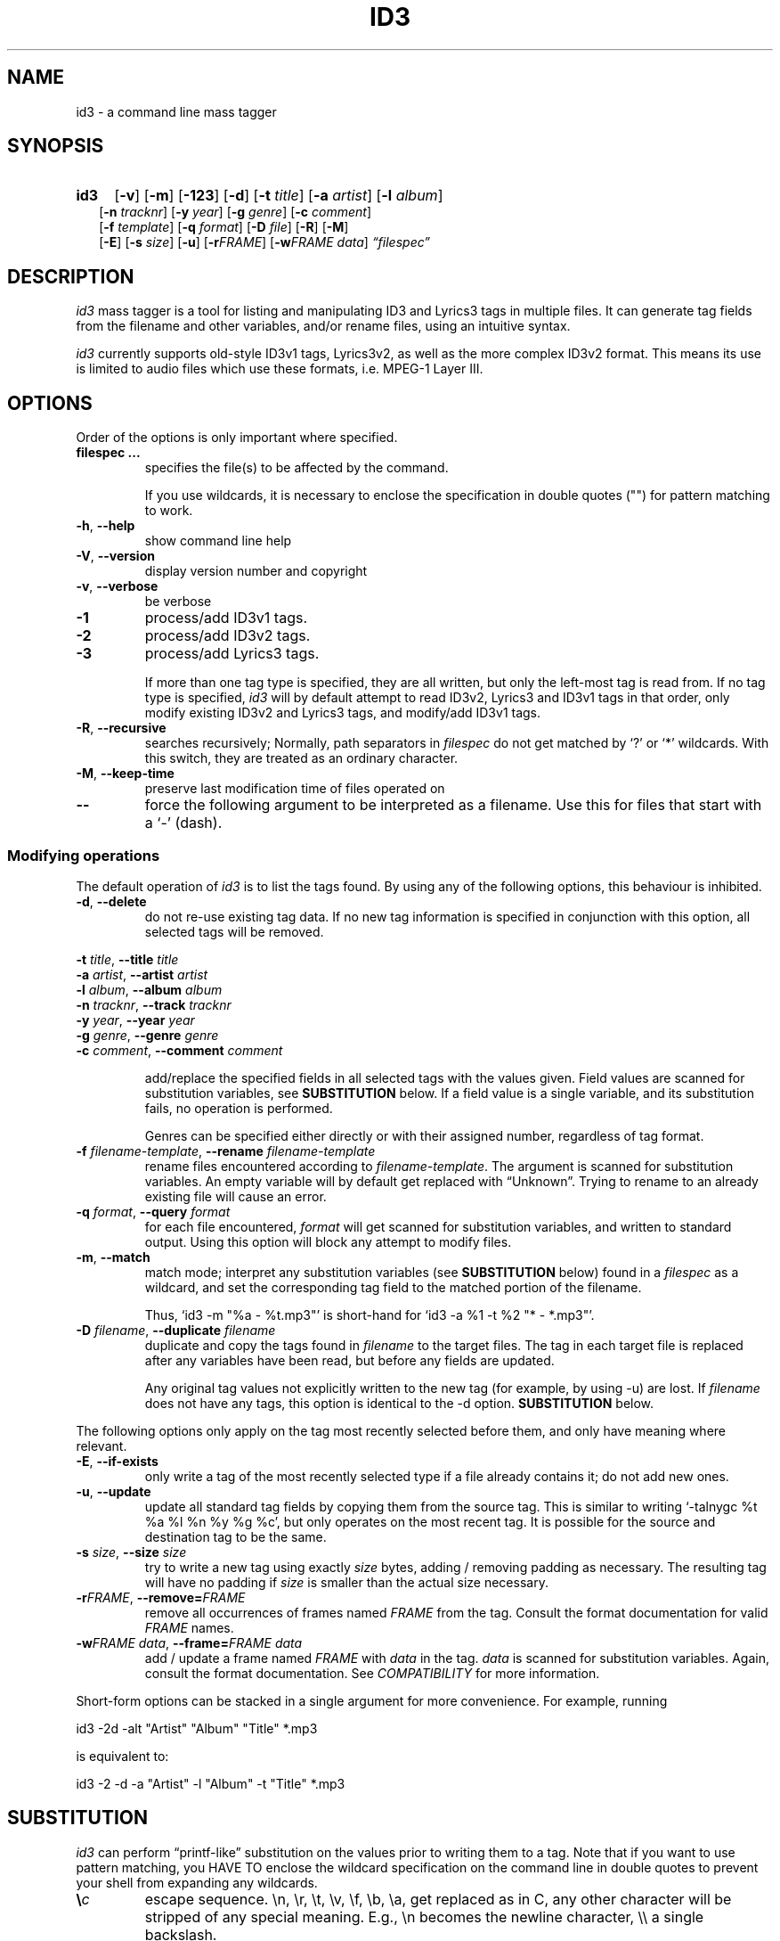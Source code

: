 .TH ID3 1 "id3 mass tagger"
.SH NAME
id3 \- a command line mass tagger
.SH SYNOPSIS
.HP 2
.B id3
.RB [ \-v ]
.RB [ \-m ]
.RB [ \-123 ]
.RB [ \-d ]
.RB [ \-t
.IR title ]
.RB [ \-a
.IR artist ]
.RB [ \-l
.IR album ]
.br
.RB [ \-n
.IR tracknr ]
.RB [ \-y
.IR year ]
.RB [ \-g
.IR genre ]
.RB [ \-c
.IR comment ]
.br
.RB [ \-f
.IR template ]
.RB [ \-q
.IR format ]
.RB [ \-D
.IR file ]
.RB [ \-R ]
.RB [ \-M ]
.br
.RB [ \-E ]
.RB [ \-s
.IR size ]
.RB [ \-u ]
.RB [ \-r\fIFRAME ]
.RB [ \-w\fIFRAME
.IR data ]
.IR \*(lqfilespec\*(rq
.SH DESCRIPTION
.I id3
mass tagger is a tool for listing and manipulating ID3 and Lyrics3
tags in multiple
files. It can generate tag fields from the filename and other variables,
and/or rename files, using an intuitive syntax.

.I id3
currently supports old-style ID3v1 tags, Lyrics3v2, as well as the more complex ID3v2 format.
This means its use is limited to audio files which use these
formats, i.e. MPEG-1 Layer III.
.SH OPTIONS
Order of the options is only important where specified.
.TP
.B filespec ...
specifies the file(s) to be affected by the command.

If you use wildcards, it is necessary to enclose the specification
in double quotes ("") for pattern matching to work.
.TP
.BR \-h ", " \-\-help
show command line help
.TP
.BR \-V ", " \-\-version
display version number and copyright
.TP
.BR \-v ", " \-\-verbose
be verbose
.TP
.B \-1
process/add ID3v1 tags.
.TP
.B \-2
process/add ID3v2 tags.
.TP
.B \-3
process/add Lyrics3 tags.

If more than one tag type is specified, they are all written, but only the
left-most tag is read from. If no tag type is specified, 
.I id3 
will by default
attempt to read ID3v2, Lyrics3 and ID3v1 tags in that order, only modify existing ID3v2 and Lyrics3 tags, and modify/add ID3v1 tags.
.TP
.BR \-R ", " \-\-recursive
searches recursively; Normally, path separators in \fIfilespec\fR do not get
matched by `?' or `*' wildcards. With this switch, they are treated as an
ordinary character.
.TP
.BR \-M ", " \-\-keep\-time
preserve last modification time of files operated on
.TP
.B \-\-
force the following argument to be interpreted as a filename. Use this for
files that start with a `-' (dash).
.P
.SS Modifying operations
The default operation of 
.I id3
is to list the tags found. By using any of the following options, this behaviour is inhibited.
.TP
.BR \-d ", " \-\-delete
do not re-use existing tag data. If no new tag information is specified in
conjunction with this option, all selected tags will be removed.
.PP
.ta 1.4i
.BR "\-t \fItitle\fP" ",\t" "\-\-title \fItitle\fP"
.br
.BR "\-a \fIartist\fP" ",\t" "\-\-artist \fIartist\fP"
.br
.BR "\-l \fIalbum\fP" ",\t" "\-\-album \fIalbum\fP"
.br
.BR "\-n \fItracknr\fP" ",\t" "\-\-track \fItracknr\fP"
.br
.BR "\-y \fIyear\fP" ",\t" "\-\-year \fIyear\fP"
.br
.BR "\-g \fIgenre\fP" ",\t" "\-\-genre \fIgenre\fP"
.br
.BR "\-c \fIcomment\fP" ",\t" "\-\-comment \fIcomment\fP"
.IP
add/replace the specified fields in all selected tags with the values
given. Field values are scanned for substitution variables, see
.B SUBSTITUTION
below. If a field value is a single variable, and its substitution fails, no
operation is performed.

Genres can be specified either directly or with their assigned number,
regardless of tag format.
.TP
.BR "\-f \fIfilename-template\fP" ", " "\-\-rename \fIfilename-template\fP"
rename files encountered according to \fIfilename-template\fR.
The argument is scanned for substitution variables. An empty variable will by
default get replaced with \*(lqUnknown\*(rq.
Trying to rename to an already existing file will cause an error.
.TP
.BR "\-q \fIformat\fP" ", " "\-\-query \fIformat\fP"
for each file encountered, \fIformat\fR will get scanned for substitution
variables, and written to standard output. Using this option will block any
attempt to modify files.
.TP
.BR \-m ", " \-\-match
match mode; interpret any substitution variables (see
.B SUBSTITUTION
below) found in a \fIfilespec\fR as a wildcard,
and set the corresponding tag field to the matched portion of the filename.

Thus, `id3 -m\ "%a\ -\ %t.mp3"' is short-hand for `id3 -a\ %1\ -t\ %2\ "*\ -\ *.mp3"'.
.TP
.BR "\-D \fIfilename\fP" ", " "\-\-duplicate \fIfilename\fP"
duplicate and copy the tags found in \fIfilename\fR
to the target files. The tag in each target file is replaced after any variables have
been read, but before any fields are updated.

Any original tag values not explicitly written to the new tag (for example, by
using -u) are lost. If \fIfilename\fR does not have any tags, this option is
identical to the -d option.
.B SUBSTITUTION
below.
.PP
The following options only apply on the tag most recently selected before
them, and only have meaning where relevant.
.TP
.BR \-E ", " \-\-if\-exists
only write a tag of the most recently selected type if a file already contains it; do not add new ones.
.TP
.BR \-u ", " \-\-update
update all standard tag fields by copying them from the source tag. This is
similar to writing `-talnygc %t %a %l %n %y %g %c', but only operates on the
most recent tag. It is possible for the source and destination tag to be the
same.
.TP
.BR "\-s \fIsize\fP" ", " "\-\-size \fIsize\fP"
try to write a new tag using exactly \fIsize\fR bytes, adding / removing
padding as necessary. The resulting tag will have no padding if \fIsize\fR
is smaller than the actual size necessary.
.TP
.BR "\-r\fIFRAME\fP" ", " "\-\-remove=\fIFRAME\fP"
remove all occurrences of frames named \fIFRAME\fR from the tag. Consult the
format documentation for valid \fIFRAME\fR names.
.TP
.BR "\-w\fIFRAME data\fP" ", " "\-\-frame=\fIFRAME data\fP"
add / update a frame named \fIFRAME\fR with \fIdata\fR in the  tag.
\fIdata\fR is scanned for substitution variables. Again, consult the format
documentation. See \fICOMPATIBILITY\fR for more information.
.PP
Short-form options can be stacked in a single argument for more convenience.
For example, running

   id3 -2d -alt "Artist" "Album" "Title" *.mp3

is equivalent to:

   id3 -2 -d -a "Artist" -l "Album" -t "Title" *.mp3

.SH SUBSTITUTION
.I id3 
can perform \*(lqprintf-like\*(rq substitution on the values prior to
writing them to a tag. Note that if you want to use pattern matching, you
HAVE TO enclose the wildcard specification on the command line in double quotes
to prevent your shell from expanding any wildcards.
.TP
.BI \(rs c
escape sequence. \(rsn, \(rsr, \(rst, \(rsv, \(rsf, \(rsb, \(rsa, get replaced as in C, any
other character will be stripped of any special meaning. E.g., \(rsn becomes the
newline character, \(rs\(rs a single backslash.
.TP
.BI % <modifiers>N
.SM where \fIN\fR <- [0..9]
replaced with the portion of the file path matching the \fIn\fRth `*'
(asterisk) wildcard in the file specification. 0 is taken to mean 10.
.TP
.BI % <modifiers>c
.SM where \fIc\fR <- [a..z]
.RS
replaced by values according to the following table:
.PP
.BR %t " title
.br
.BR %a " artist
.br
.BR %l " album\ title
.br
.BR %n " track\ number
.br
.BR %y " year
.br
.BR %g " genre
.br
.BR %c " comment\ field
.br
.BR %f " file\ name\ (without\ path)
.br
.BR %p " path\ to\ filename
.br
.BR %x " auto-increasing\ counter
.br
.BR %X " file counter
.PP
Values get read (where applicable) from the source tag, which is the left-most
tag selected on the command line, and reflect the state of the file before any
modifications were made. If the source value is not available, the variable
fails.
\fI%_p%_f\fR combines to the raw full path and file name. The \fI%x\fR value
gets increased every time it has been substituted inside the same directory,
and is intended for auto-numbering. \fI%X\fR increases for every file
processed.
.RE
.TP
.B %%
replaced with a single \*(lq%\*(rq, equivalent to \fB\(rs%\fR
.TP
.BI %| text || alt\ text || ... |?
substituted by the first \fItext\fR that was completely successful, or fails
as empty, see \fBfall-backs\fR below. This can be used as an all-or-nothing
substitution. A lone \*(lq%?\*(rq always fails.
.SS Available \fI<modifiers>\fR (optional):
.TP
.BR + " (plus\ sign)
Capitalize the substituted value
.TP
.BR - " (minus\ sign)
Convert all characters to lowercase
.TP
.BR _ " (underscore)
Use the raw value of the variable. Normally, substitution replaces any
underscores with spaces, and condenses empty whitespace.
.TP
.BR * " (asterisk)
Split the variable into separate words by looking at the capitalization.
.TP
.BR # " (hash\ or\ pound\ sign)
Attempt to fit numeric values in the substituted string to a desired width, 
by removing or adding leading zeros.
Multiple hash signs can be stacked to indicate the desired width. If there are
no numeric values, this modifier has no effect.
.TP
.BI | fall-back |
If substitution for a variable fails, attempt \fIfall-back\fR instead.
\fIfall-back\fR itself may be empty or contain other variables (including other
fall-backs). If \fIfall-back\fR contains variables that fail, the \fIfall-back\fR
fails and will not be used. If more than one fall-back is provided, successive
fall-backs are tried until one succeeds.
.RE
.SH EXAMPLES
Here are some examples of using 
.I id3
:
.TP
\fBid3 -a "Stallman" -t "Free Software Song" fs_song.mp3"
Add a simple tag to a file.
.TP
\fBid3 muzak.mp3
List tag information in a file.
.TP
\fBid3 -d *.mp3
Removes all ID3v1 tags from all mp3's.
.TP
\fBid3 -2 -1u fs_song.mp3
Copy ID3v2 tag to ID3v1 tag in selected file.
.TP
\fBid3 -D source.mp3 -1 -2 dest.mp3
Duplicate ID3v1 and ID3v2 tags of source.mp3
.TP
\fBid3 -a "TAFKAT" -n "%1" -t "%+2" "*. *.mp3"
Update tag fields similar to this;
.nf
  -a "TAFKAT" -n "01" -t "My Song"  "01. my_song.mp3"
  -a "TAFKAT" -n "02" -t "Untitled" "02. untitled.mp3"
.TP
\fBid3 -2 -f "%a - %t.mp3" blaet.mp3
Rename file to a standard format, using ID3v2 values.
.TP
\fBid3 -a %t -t %a "*.mp3"
Swap artist and title fields in all mp3's.
.TP
\fBid3 -2 -rAPIC -s 0 *.mp3
Removes embedded images and padding from all mp3's.
.TP
\fBid3 -2d -u *.mp3
Rewrite ID3v2 tag while keeping only the basic fields.
.TP
\fBid3 -2 -wUSLT "foo, bar\nlalala!\n" blaet.mp3
Adds an ID3v2 lyric frame to blaet.mp3.
.TP
\fBid3 -v -g alt-rock -alnt "The Author" %1 %2 %3 "Author - */(*) *.mp3"
Process multiple directories at once.
.TP
\fBid3 -v -g alt-rock -a "The Author" -m "Author - %l/(%n) %t.mp3"
Shorthand for the previous example.
.TP
\fBid3 -2 -c "Was: %_f" -f "%|Nobody|a - %|Untitled (%x)|t.mp3" "*.mp3"
Advanced rename. Saves previous filename in the comment field.
.TP
\fBid3 -2 -q "%| %a - %|Untitled|t || %t || %1 |?" "*.mp3"
Generate a playlist.
.SH NOTES
The internal pattern matching emulates the normal pattern matching of
\*(lqsh\*(rq. It supports ?, * and [].

A shell pattern will never match a forward slash (\*(lq/\*(rq) or a dot
(\*(lq.\*(rq) beginning a filename. Wildcards can be used for directories as
well (to arbitrary depths), in which case a search will be performed.

In an ambiguous situation, the pattern matcher will always resolve a
\*(lq*\*(rq wildcard to the shortest possible sequence of tokens. This differs
from the behavior of regular expressions, however it tends to make sense in
the context of filenames.

Do NOT add ID3 tags to files for which it does not make sense, i.e, add them
only to MP3 files. In particular, do not add ID3v2 tags to Ogg files, since
ID3v2 tags start at the beginning of the file.
.SH COMPATIBILITY
id3 has a built-in genre list of 148 genres. If you pass the -g parameter a
string instead of a number when using ID3v1, id3 tries to find the specified
genre in this list, and selects the closest possible match (if any). For the
genre numbers and exact spelling, see \fIid3v1.c\fR in the source
distribution. An empty or invalid genre is assigned the number 0.

The ID3v1 format only supports to the ISO-8859-1 (Latin 1) encoding. If you
need other Unicode characters, you need to use ID3v2 tags.

When using -2, id3 will write ID3 v2.3 by default, unless a file is already
tagged with the older ID3 v2.2. id3 can read ID3 v2.4 tags, but
these will be converted to ID3 v2.3 when modified.

The -w\fIFRAME\fR parameter and %{\fIFRAME\fR} substitution only know the following ID3v2.2 (3 letter)/ID3v2.3 (4 letter) frames:
T??/T??? (text),
W??/W??? (links),
COM/COMM (comment),
IPL/IPLS (involved  people),
ULT/USLT (lyrics),
CNT/PCNT (numeric play counter) and
USER (tos, v2.3 only).
Frames that do not match the tag type encountered are ignored and not
converted. It is a no-op for ID3v1.

id3 does not support unnecessary ID3v2 features such as compression, encryption, or embedding binary data (including image files).
.SH AUTHOR
Written by Marc R. Schoolderman <squell@alumina.nl>.
.SH COPYRIGHT
This is free software; see the source for copying conditions. There is NO
warranty; not even for MERCHANTABILITY or FITNESS FOR A PARTICULAR PURPOSE.
.SH SEE ALSO
Program homepage: \fIhttps://squell.github.io/id3\fR
